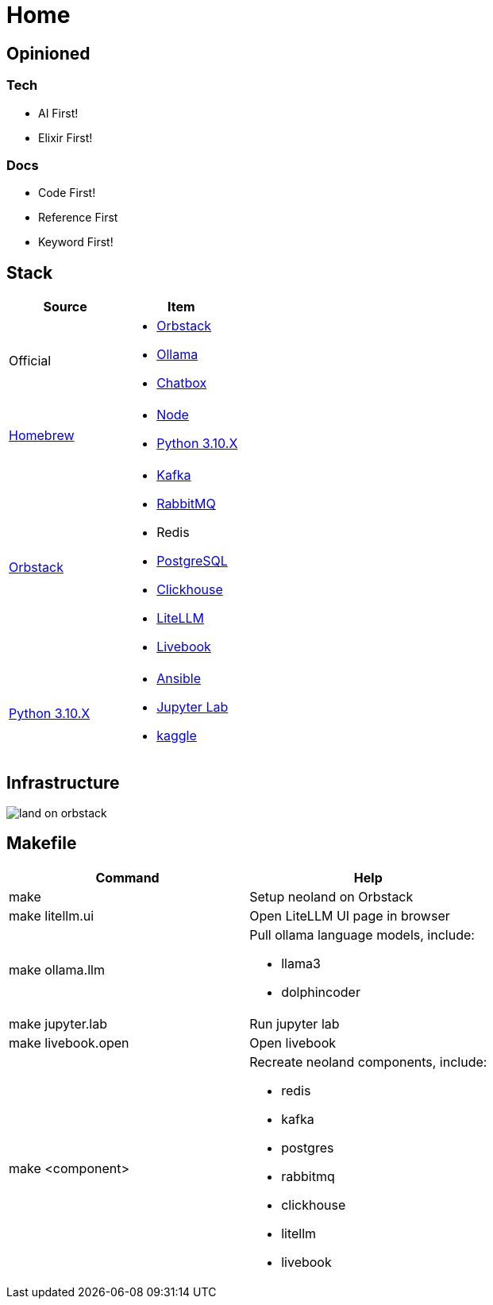 = Home
:!toc:

== Opinioned

=== Tech

* AI First!
* Elixir First!

=== Docs

* Code First!
* Reference First
* Keyword First!

== Stack

[cols="1,1"]
|===
|Source| Item

|Official
a|

* link:https://orbstack.dev/[Orbstack]
* link:https://ollama.ai/[Ollama]
* link:https://chatboxai.app/[Chatbox]

|link:https://brew.sh/[Homebrew]
a|

* https://nodejs.org/en/download/package-manager[Node]
* link:https://www.python.org/downloads/[Python 3.10.X]

|link:https://orbstack.dev/[Orbstack]
a|
* link:https://kafka.apache.org/documentation/#quickstart[Kafka]
* link:https://www.rabbitmq.com/tutorials/tutorial-one-elixir[RabbitMQ]
* Redis
* link:https://www.postgresql.org/docs/current/index.html[PostgreSQL]
* link:https://clickhouse.com/docs/en/getting-started/quick-start[Clickhouse]
* link:https://docs.litellm.ai/docs/[LiteLLM]
* link:https://livebook.dev/[Livebook]

|link:https://www.python.org/downloads/[Python 3.10.X]
a|
* link:https://docs.ansible.com/ansible-core/devel/getting_started/index.html[Ansible]
* link:https://jupyter.org/install[Jupyter Lab]
* link:https://www.kaggle.com/[kaggle]


|===

== Infrastructure

image::land-on-orbstack.png[]

== Makefile

[cols="1,1"]
|===
|Command | Help

|make
|Setup neoland on Orbstack

|make litellm.ui
|Open LiteLLM UI page in browser

|make ollama.llm
a|Pull ollama language models, include:

* llama3
* dolphincoder

|make jupyter.lab
|Run jupyter lab

|make livebook.open
|Open livebook

|make <component>
a| Recreate neoland components, include:

* redis
* kafka 
* postgres
* rabbitmq
* clickhouse
* litellm
* livebook

|===
